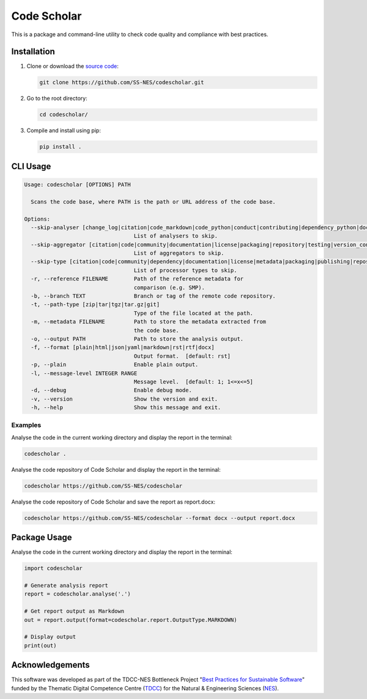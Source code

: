 Code Scholar
============

This is a package and command-line utility to check code quality and compliance
with best practices.


Installation
------------

1. Clone or download the `source code <https://github.com/SS-NES/codescholar>`_:

   .. code:: shell

      git clone https://github.com/SS-NES/codescholar.git

2. Go to the root directory:

   .. code:: shell

      cd codescholar/

3. Compile and install using pip:

   .. code:: shell

      pip install .


CLI Usage
---------

.. code:: console

   Usage: codescholar [OPTIONS] PATH

     Scans the code base, where PATH is the path or URL address of the code base.

   Options:
     --skip-analyser [change_log|citation|code_markdown|code_python|conduct|contributing|dependency_python|documentation|git|jupyter_notebook|license|notice|packaging_python|testing_python]
                                     List of analysers to skip.
     --skip-aggregator [citation|code|community|documentation|license|packaging|repository|testing|version_control|metadata]
                                     List of aggregators to skip.
     --skip-type [citation|code|community|dependency|documentation|license|metadata|packaging|publishing|repository|testing|version_control]
                                     List of processor types to skip.
     -r, --reference FILENAME        Path of the reference metadata for
                                     comparison (e.g. SMP).
     -b, --branch TEXT               Branch or tag of the remote code repository.
     -t, --path-type [zip|tar|tgz|tar.gz|git]
                                     Type of the file located at the path.
     -m, --metadata FILENAME         Path to store the metadata extracted from
                                     the code base.
     -o, --output PATH               Path to store the analysis output.
     -f, --format [plain|html|json|yaml|markdown|rst|rtf|docx]
                                     Output format.  [default: rst]
     -p, --plain                     Enable plain output.
     -l, --message-level INTEGER RANGE
                                     Message level.  [default: 1; 1<=x<=5]
     -d, --debug                     Enable debug mode.
     -v, --version                   Show the version and exit.
     -h, --help                      Show this message and exit.


Examples
~~~~~~~~

Analyse the code in the current working directory and display the report in
the terminal:

.. code:: console

   codescholar .


Analyse the code repository of Code Scholar and display the report in the
terminal:

.. code:: console

   codescholar https://github.com/SS-NES/codescholar


Analyse the code repository of Code Scholar and save the report as report.docx:

.. code:: console

   codescholar https://github.com/SS-NES/codescholar --format docx --output report.docx


Package Usage
-------------

Analyse the code in the current working directory and display the report in
the terminal:

.. code:: python

   import codescholar

   # Generate analysis report
   report = codescholar.analyse('.')

   # Get report output as Markdown
   out = report.output(format=codescholar.report.OutputType.MARKDOWN)

   # Display output
   print(out)


Acknowledgements
----------------

This software was developed as part of the TDCC-NES Bottleneck Project "`Best
Practices for Sustainable Software <SS-NES_>`_" funded by the Thematic Digital
Competence Centre (`TDCC`_) for the Natural & Engineering Sciences (`NES`_).

.. _TDCC: https://tdcc.nl/
.. _NES: https://tdcc.nl/about-tddc/nes/
.. _SS-NES: https://tdcc.nl/projects/project-initiatives-nes/tdcc-nes-bottleneck-projects/best-practices-for-sustainable-software/
